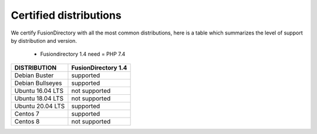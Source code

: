 
Certified distributions
=======================

We certify FusionDirectory with all the most common distributions, here is a table which summarizes the level of support by distribution and version.

 * Fusiondirectory 1.4 need = PHP 7.4 

================= ========================
DISTRIBUTION      FusionDirectory 1.4
================= ========================
Debian Buster     supported
Debian Bullseyes  supported
----------------- ------------------------
Ubuntu 16.04 LTS  not supported
Ubuntu 18.04 LTS  not supported
Ubuntu 20.04 LTS  supported
----------------- ------------------------
Centos 7          supported
Centos 8          not supported
================= ========================
